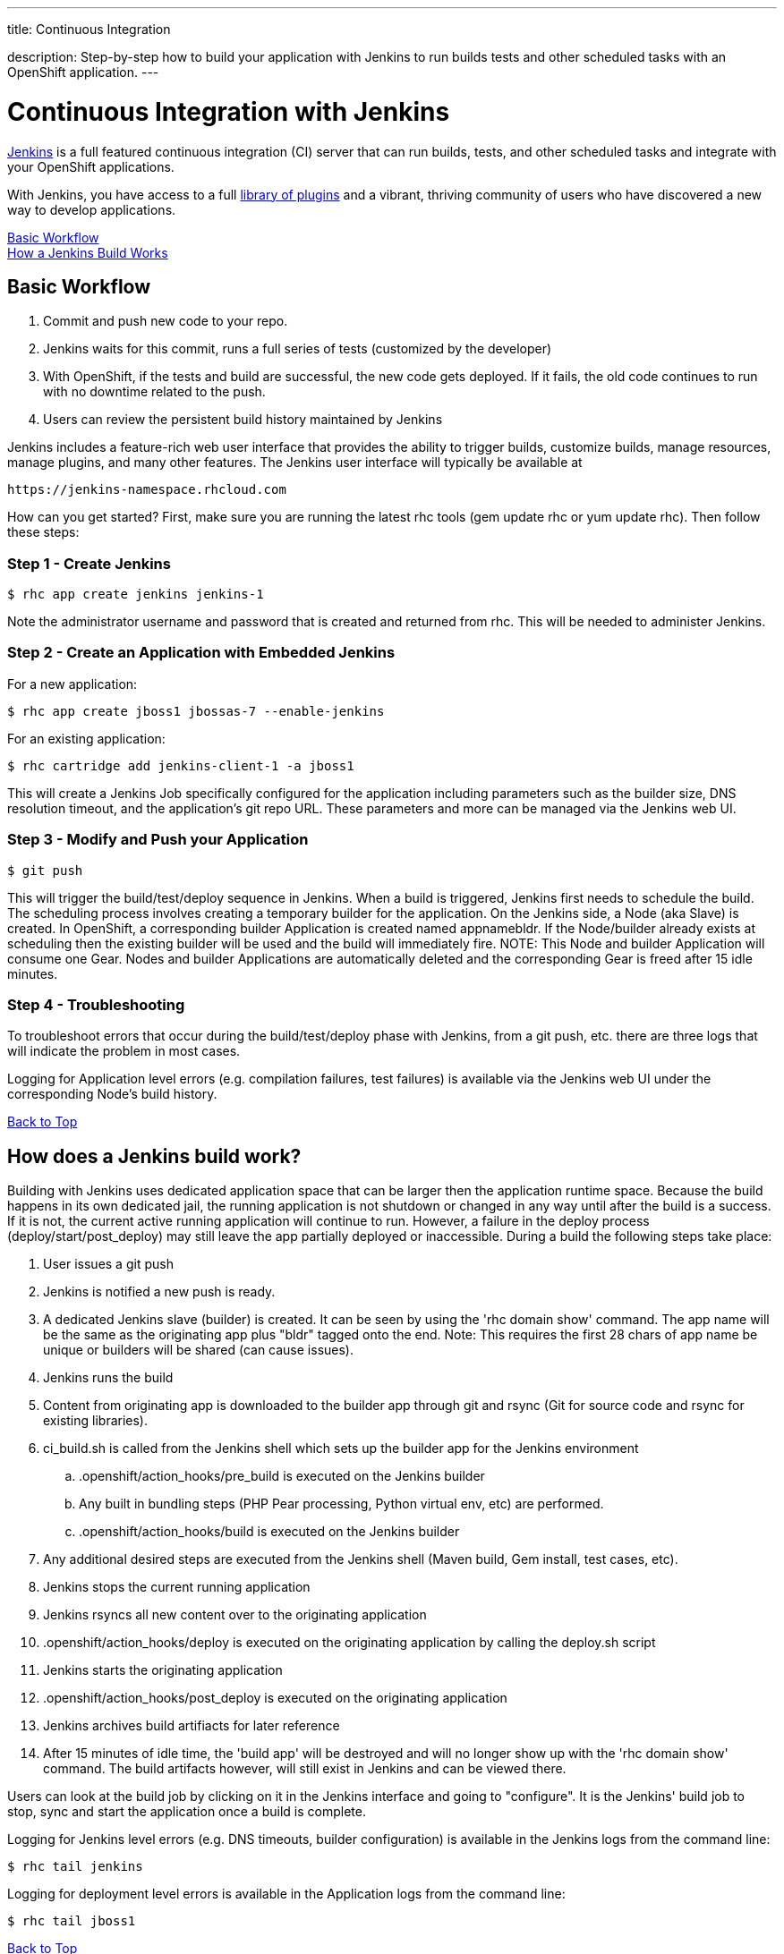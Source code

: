 ---




title: Continuous Integration

description: Step-by-step how to build your application with Jenkins to run builds tests and other scheduled tasks with an OpenShift application.
---


[[top]]
[float]
= Continuous Integration with Jenkins
[.lead]
link:https://wiki.jenkins-ci.org[Jenkins] is a full featured continuous integration (CI) server that can run builds, tests, and other scheduled tasks and integrate with your OpenShift applications.

With Jenkins, you have access to a full link:https://wiki.jenkins-ci.org/display/JENKINS/Plugins[library of plugins] and a vibrant, thriving community of users who have discovered a new way to develop applications.

link:#basic-workflow[Basic Workflow] +
link:#how-jenkins-build-works[How a Jenkins Build Works]

[[basic-workflow]]
== Basic Workflow
1. Commit and push new code to your repo.
2. Jenkins waits for this commit, runs a full series of tests (customized by the developer)
3. With OpenShift, if the tests and build are successful, the new code gets deployed. If it fails, the old code continues to run with no downtime related to the push.
4. Users can review the persistent build history maintained by Jenkins

Jenkins includes a feature-rich web user interface that provides the ability to trigger builds, customize builds, manage resources, manage plugins, and many other features. The Jenkins user interface will typically be available at

[source]
----
https://jenkins-namespace.rhcloud.com
----

How can you get started? First, make sure you are running the latest rhc tools (gem update rhc or yum update rhc). Then follow these steps:

[[step1]]
=== Step 1 - Create Jenkins

[source]
----
$ rhc app create jenkins jenkins-1
----

Note the administrator username and password that is created and returned from rhc. This will be needed to administer Jenkins.

[[step2]]
=== Step 2 - Create an Application with Embedded Jenkins
For a new application:
[source]
----
$ rhc app create jboss1 jbossas-7 --enable-jenkins
----
For an existing application:
[source]
----
$ rhc cartridge add jenkins-client-1 -a jboss1
----
This will create a Jenkins Job specifically configured for the application including parameters such as the builder size, DNS resolution timeout, and the application's git repo URL. These parameters and more can be managed via the Jenkins web UI.

[step3]
=== Step 3 - Modify and Push your Application
[source]
----
$ git push
----

This will trigger the build/test/deploy sequence in Jenkins. When a build is triggered, Jenkins first needs to schedule the build. The scheduling process involves creating a temporary builder for the application. On the Jenkins side, a Node (aka Slave) is created. In OpenShift, a corresponding builder Application is created named appnamebldr. If the Node/builder already exists at scheduling then the existing builder will be used and the build will immediately fire. NOTE: This Node and builder Application will consume one Gear. Nodes and builder Applications are automatically deleted and the corresponding Gear is freed after 15 idle minutes.

[[step4]]
=== Step 4 - Troubleshooting
To troubleshoot errors that occur during the build/test/deploy phase with Jenkins, from a git push, etc. there are three logs that will indicate the problem in most cases.

Logging for Application level errors (e.g. compilation failures, test failures) is available via the Jenkins web UI under the corresponding Node's build history.

link:#top[Back to Top] +

[[how-jenkins-build-works]]
== How does a Jenkins build work?
Building with Jenkins uses dedicated application space that can be larger then the application runtime space. Because the build happens in its own dedicated jail, the running application is not shutdown or changed in any way until after the build is a success. If it is not, the current active running application will continue to run. However, a failure in the deploy process (deploy/start/post_deploy) may still leave the app partially deployed or inaccessible. During a build the following steps take place:

1. User issues a git push
2. Jenkins is notified a new push is ready.
3. A dedicated Jenkins slave (builder) is created. It can be seen by using the 'rhc domain show' command. The app name will be the same as the originating app plus "bldr" tagged onto the end. Note: This requires the first 28 chars of app name be unique or builders will be shared (can cause issues).
4. Jenkins runs the build
5. Content from originating app is downloaded to the builder app through git and rsync (Git for source code and rsync for existing libraries).
6. ci_build.sh is called from the Jenkins shell which sets up the builder app for the Jenkins environment
.. .openshift/action_hooks/pre_build is executed on the Jenkins builder
.. Any built in bundling steps (PHP Pear processing, Python virtual env, etc) are performed.
.. .openshift/action_hooks/build is executed on the Jenkins builder
7. Any additional desired steps are executed from the Jenkins shell (Maven build, Gem install, test cases, etc).
8. Jenkins stops the current running application
9. Jenkins rsyncs all new content over to the originating application
10. .openshift/action_hooks/deploy is executed on the originating application by calling the deploy.sh script
11. Jenkins starts the originating application
12. .openshift/action_hooks/post_deploy is executed on the originating application
13. Jenkins archives build artifiacts for later reference
14. After 15 minutes of idle time, the 'build app' will be destroyed and will no longer show up with the 'rhc domain show' command. The build artifacts however, will still exist in Jenkins and can be viewed there.

Users can look at the build job by clicking on it in the Jenkins interface and going to "configure". It is the Jenkins' build job to stop, sync and start the application once a build is complete.

Logging for Jenkins level errors (e.g. DNS timeouts, builder configuration) is available in the Jenkins logs from the command line:
[source]
----
$ rhc tail jenkins
----

Logging for deployment level errors is available in the Application logs from the command line:
[source]
----
$ rhc tail jboss1
----

link:#top[Back to Top]
